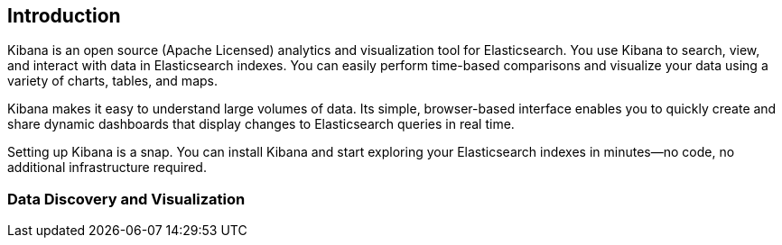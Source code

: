 [[introduction]]
== Introduction

Kibana is an open source (Apache Licensed) analytics and visualization tool 
for Elasticsearch. You use Kibana to search, view, and interact with data in
Elasticsearch indexes. You can easily perform time-based comparisons and 
visualize your data using a variety of charts, tables, and maps. 

Kibana makes it easy to understand large volumes of data. Its simple,
browser-based interface enables you to quickly create and share dynamic
dashboards that display changes to Elasticsearch queries in real time.

Setting up Kibana is a snap. You can install Kibana and start exploring your
Elasticsearch indexes in minutes--no code, no additional infrastructure required. 

=== Data Discovery and Visualization

